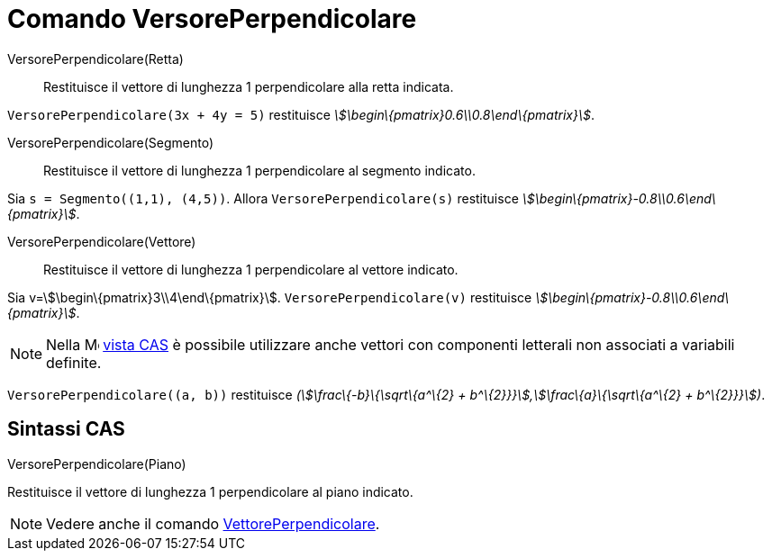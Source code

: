 = Comando VersorePerpendicolare

VersorePerpendicolare(Retta)::
  Restituisce il vettore di lunghezza 1 perpendicolare alla retta indicata.

[EXAMPLE]
====

`++VersorePerpendicolare(3x + 4y = 5)++` restituisce _stem:[\begin\{pmatrix}0.6\\0.8\end\{pmatrix}]_.

====

VersorePerpendicolare(Segmento)::
  Restituisce il vettore di lunghezza 1 perpendicolare al segmento indicato.

[EXAMPLE]
====

Sia `++s = Segmento((1,1), (4,5))++`. Allora `++VersorePerpendicolare(s)++` restituisce
_stem:[\begin\{pmatrix}-0.8\\0.6\end\{pmatrix}]_.

====

VersorePerpendicolare(Vettore)::
  Restituisce il vettore di lunghezza 1 perpendicolare al vettore indicato.

[EXAMPLE]
====

Sia v=stem:[\begin\{pmatrix}3\\4\end\{pmatrix}]. `++VersorePerpendicolare(v)++` restituisce
_stem:[\begin\{pmatrix}-0.8\\0.6\end\{pmatrix}]_.

====

[NOTE]
====

Nella image:16px-Menu_view_cas.svg.png[Menu view cas.svg,width=16,height=16] xref:/Vista_CAS.adoc[vista CAS] è possibile
utilizzare anche vettori con componenti letterali non associati a variabili definite.

[EXAMPLE]
====

`++VersorePerpendicolare((a, b))++` restituisce _(stem:[\frac\{-b}\{\sqrt\{a^\{2} +
b^\{2}}}],stem:[\frac\{a}\{\sqrt\{a^\{2} + b^\{2}}}])_.

====

====

== Sintassi CAS

VersorePerpendicolare(Piano)

Restituisce il vettore di lunghezza 1 perpendicolare al piano indicato.

[NOTE]
====

Vedere anche il comando xref:/commands/VettorePerpendicolare.adoc[VettorePerpendicolare].

====
